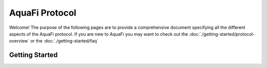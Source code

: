 AquaFi Protocol
==============
.. image:: logo.png
    :width: 120px
    :alt: Aqua Logo
    :align: center

Welcome! The purpose of the following pages are to provide a comprehensive document
specifying all the different aspects of the AquaFi protocol. If you are new to AquaFi
you may want to check out the :doc:`./getting-started/protocol-overview` or the :doc:`./getting-started/faq`

Getting Started
---------------
